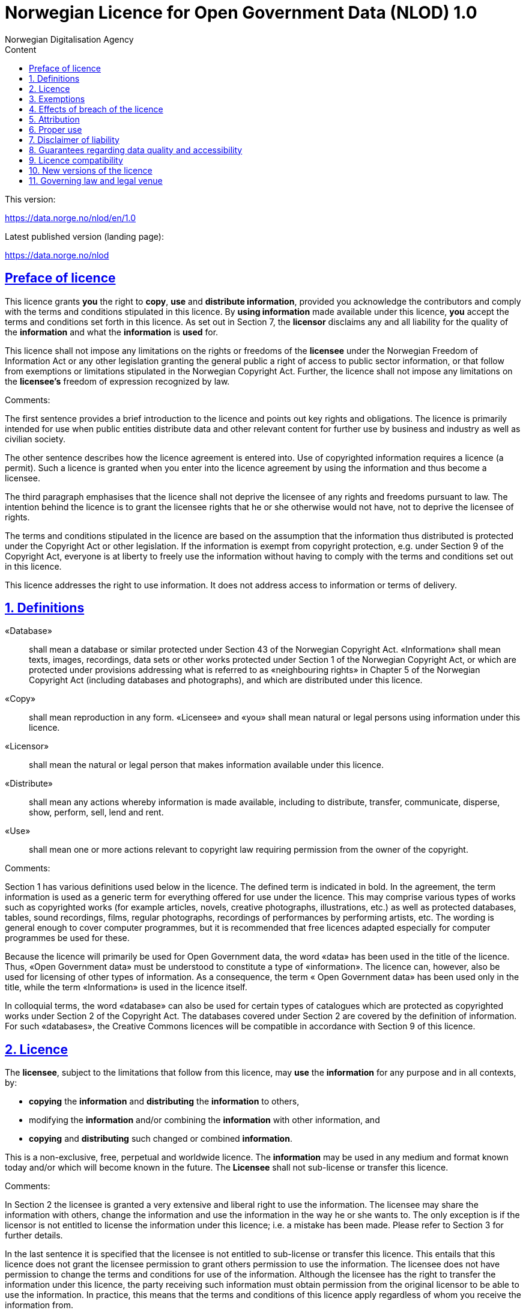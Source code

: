 
= Norwegian Licence for Open Government Data (NLOD) 1.0
Norwegian Digitalisation Agency
:doctype: book
:docinfo:
:icons: font
:toc: left
:toc-title: Content
:toclevels: 3
:sectlinks:


.This version:
https://data.norge.no/nlod/en/1.0

.Latest published version (landing page):
https://data.norge.no/nlod

== Preface of licence
This licence grants **you** the right to **copy**, **use** and **distribute information**, provided you acknowledge the contributors and comply with the terms and conditions stipulated in this licence. By **using information** made available under this licence, **you** accept the terms and conditions set forth in this licence. As set out in Section 7, the **licensor** disclaims any and all liability for the quality of the **information** and what the **information** is **used** for. 

This licence shall not impose any limitations on the rights or freedoms of the **licensee** under the Norwegian Freedom of Information Act or any other legislation granting the general public a right of access to public sector information, or that follow from exemptions or limitations stipulated in the Norwegian Copyright Act. Further, the licence shall not impose any limitations on the **licensee's** freedom of expression recognized by law.

****

.Comments:
The first sentence provides a brief introduction to the licence and points out key rights and obligations. The licence is primarily intended for use when public entities distribute data and other relevant content for further use by business and industry as well as civilian society.

The other sentence describes how the licence agreement is entered into. Use of copyrighted information requires a licence (a permit). Such a licence is granted when you enter into the licence agreement by using the information and thus become a licensee.

The third paragraph emphasises that the licence shall not deprive the licensee of any rights and freedoms pursuant to law. The intention behind the licence is to grant the licensee rights that he or she otherwise would not have, not to deprive the licensee of rights.

The terms and conditions stipulated in the licence are based on the assumption that the information thus distributed is protected under the Copyright Act or other legislation. If the information is exempt from copyright protection, e.g. under Section 9 of the Copyright Act, everyone is at liberty to freely use the information without having to comply with the terms and conditions set out in this licence.

This licence addresses the right to use information. It does not address access to information or terms of delivery.

****

== 1. Definitions
«Database»:: shall mean a database or similar protected under Section 43 of the Norwegian Copyright Act.
«Information» shall mean texts, images, recordings, data sets or other works protected under Section 1 of the Norwegian Copyright Act, or which are protected under provisions addressing what is referred to as «neighbouring rights» in Chapter 5 of the Norwegian Copyright Act (including databases and photographs), and which are distributed under this licence.
«Copy»:: shall mean reproduction in any form.
«Licensee» and «you» shall mean natural or legal persons using information under this licence.
«Licensor»:: shall mean the natural or legal person that makes information available under this licence.
«Distribute»:: shall mean any actions whereby information is made available, including to distribute, transfer, communicate, disperse, show, perform, sell, lend and rent.
«Use»:: shall mean one or more actions relevant to copyright law requiring permission from the owner of the copyright.

****

.Comments:
Section 1 has various definitions used below in the licence. The defined term is indicated in bold. In the agreement, the term information is used as a generic term for everything offered for use under the licence. This may comprise various types of works such as copyrighted works (for example articles, novels, creative photographs, illustrations, etc.) as well as protected databases, tables, sound recordings, films, regular photographs, recordings of performances by performing artists, etc. The wording is general enough to cover computer programmes, but it is recommended that free licences adapted especially for computer programmes be used for these.

Because the licence will primarily be used for Open Government data, the word «data» has been used in the title of the licence. Thus, «Open Government data» must be understood to constitute a type of «information». The licence can, however, also be used for licensing of other types of information. As a consequence, the term « Open Government data» has been used only in the title, while the term «Information» is used in the licence itself.

In colloquial terms, the word «database» can also be used for certain types of catalogues which are protected as copyrighted works under Section 2 of the Copyright Act. The databases covered under Section 2 are covered by the definition of information. For such «databases», the Creative Commons licences will be compatible in accordance with Section 9 of this licence.

****

== 2. Licence
The **licensee**, subject to the limitations that follow from this licence, may **use** the **information** for any purpose and in all contexts, by:

* **copying** the **information** and **distributing** the **information** to others,
* modifying the **information** and/or combining the **information** with other information, and
* **copying** and **distributing** such changed or combined **information**.

This is a non-exclusive, free, perpetual and worldwide licence. The **information** may be used in any medium and format known today and/or which will become known in the future. The **Licensee** shall not sub-license or transfer this licence.

****

.Comments:
In Section 2 the licensee is granted a very extensive and liberal right to use the information. The licensee may share the information with others, change the information and use the information in the way he or she wants to. The only exception is if the licensor is not entitled to license the information under this licence; i.e. a mistake has been made. Please refer to Section 3 for further details.

In the last sentence it is specified that the licensee is not entitled to sub-license or transfer this licence. This entails that this licence does not grant the licensee permission to grant others permission to use the information. The licensee does not have permission to change the terms and conditions for use of the information. Although the licensee has the right to transfer the information under this licence, the party receiving such information must obtain permission from the original licensor to be able to use the information. In practice, this means that the terms and conditions of this licence apply regardless of whom you receive the information from.

****

== 3. Exemptions
The licence does not apply to and therefore does not grant a right to **use**:

* **information** which contains personal data covered by the Norwegian Personal Data Act unless there is a legitimate basis for the disclosure and further processing of the personal data
* **information** distributed in violation of a statutory obligation to observe confidentiality
* **information** excluded from public disclosure pursuant to law, including information deemed sensitive under the Norwegian National Security Act
* **information** subject to third party rights which the licensor is not authorised to license to the **licensee**
* **information** protected by intellectual property rights other than copyright and neighbouring rights in accordance with Chapter 5 of the Norwegian Copyright Act, such as trademarks, patents and design rights, but this does not entail an impediment to use **information** where the **licensor's** logo has been permanently integrated into the **information** or to attribute the origin of the **information** in accordance with the article below relating to attribution.

If the **licensor** has made available **information** not covered by the licence according to the above list, the **licensee** must cease all **use** of the **information** under the licence, and erase the **information** as soon as he or she becomes aware of or should have understood that the **information** is not covered by the licence.

****

.Comments:
This licence is to be used for information which can be re-used. It shall not and cannot be used for information exempt from public disclosure in any way. If such information has been distributed under this licence, it will be because a mistake has been made. The licence does not apply for information of this type. Thus, it is not permissible to use this type of information by virtue of the licence.

The licensee must be able to assume that the licensor has made a pre-assessment of whether the information can be distributed or not. However, it must be possible to hold the licensee responsible for distributing the information if the licensee should have understood that the information was distributed by mistake.

Publication of «information subject to third party rights which the licensor is not authorised to license to the licensee» entails that the licensor is not the owner of the copyright to the information and that he has not been granted a sufficient licence from the owner of the copyright.

****

== 4. Effects of breach of the licence
The licence is subject to the **licensee's** compliance with the terms and conditions of this licence. In the event that the **licensee** commits a breach of this licence, this will entail that the **licensee's** right to **use** the **information** will be revoked immediately without further notice. In case of such a breach, the **licensee** must immediately and without further notice take measures to cause the infringement to end. Because the right to **use** the **information** has been terminated, the **licensee** must cease all **use** of the **information** by virtue of the licence.

****

.Comments:
If the licensee does not fulfil the obligations under the licence agreement, the permit to use the information is revoked. The licensee must then cease to share and use the information. However, parties having received information from a party in breach of the licence may continue to use the information as long as their use is in conformity with the licence agreement.

****

== 5. Attribution
The **licensee** shall attribute the **licensor** as specified by the **licensor** and include a reference to this licence. To the extent practically possible, the **licensee** shall provide a link to both this licence and the source of the **information**.

If the **licensor** has not specified how attributions shall be made, the **licensee** shall normally state the following: «Contains data under the Norwegian licence for Open Government data (**NLOD**) distributed by [name of **licensor**]».

If the **licensor** has specified that the **information** shall only be available under a specific version of this licence, cf. Section 10, the **licensee** shall also state this.

If the **information** has been changed, the **licensee** must clearly indicate that changes have been made by the licensee.

****

.Comments:
This provision stipulates that the licensee must state the source of the information, and that this must be stated as specified in the licence if the licensor has not specified otherwise.

The provision that it must be «practically possible» to provide a link to this licence and to the source of the information entails, for example, that the licensee need not provide a link when the information is not distributed in an electronic format.

Thus, the licence requires an attribution statement, and describes how this is to be implemented, but it does not specify where this attribution statement must be positioned. This entails that the attribution statement need not be placed on the same page as the information, as it is sufficient that the reference to the source be placed on an «About» page, etc. It is also not a requirement that each individual data element be listed. Such a requirement would have rendered it difficult to comply with the attribution requirement in cases where data from several different sources are presented on a map, for example. The sources may instead be stated below the map, on an «About» page, etc. However, the reference to the source must not be hidden or difficult to find.

If the licensee has changed the information, this must be indicated, for example in this manner: «Contains data under the Norwegian licence for Open Government Data (NLOD) distributed by [name of licensor]. Nils Klim has changed the information by cross-cutting it with user-generated content.»

****

== 6. Proper use
The **licensee** shall not **use** the **information** in a manner that appears misleading nor present the **information** in a distorted or incorrect manner.

Neither the **licensor's** nor other contributors' names or trademarks must be used to support, recommend or market the **licensee** or any products or services using the **information**.

****

.Comments:
This provision addresses the fact that the licensee must use the information in a prudent manner. The information cannot be changed, for example, and then be presented as if it has not been changed. The requirement that the information not be presented in an incorrect manner, entails that the licensee must familiarize himself with how to correctly interpret and understand the information. If the data is misunderstood and/or used incorrectly, any incorrect elements must be remedied as soon as one becomes aware of or should have understood that the information has been presented in an incorrect manner.

This provision must also be viewed in the context of existing regulations relating to misleading marketing, deception, etc.

****

== 7. Disclaimer of liability
The **information** is licensed «as is». The **information** may contain errors and omissions. The **licensor** provides no warranties, including relating to the content and relevance of the **information**.

The **licensor** disclaims any liability for errors and defects associated with the **information** to the maximum extent permitted by law.

The **licensor** shall not be liable for direct or indirect losses as a result of use of the **information** or in connection with **copying** or further **distribution** of the **information**.

****

.Comments:
This provision addresses the fact that the licensor assumes no economic liability for the information. This entails, inter alia, that the licensor does not assume liability for the correctness or completeness of the information.

The licensor also does not assume liability for how the information is used or for the consequences of any use.

As the licence agreement does not address access to the information, the licensor also does not assume liability for the information being accessible. This provision has a wide scope and also applies to situations not listed here.

****

== 8. Guarantees regarding data quality and accessibility
This licence does not prevent the **licensor** from issuing supplementary statements regarding expected or intended data quality and accessibility. Such statements shall be regarded as indicative in nature and not binding on the part of the **licensor**. The disclaimers in Section 7 also apply in full for such indicative statements. Based on separate agreement, the **licensor** may provide guarantees and distribute the **information** on terms and conditions different from those set forth in this licence.

****

.Comments:
It follows from Section 8 that the licensor may provide supplementary statements regarding expected or intended data quality and accessibility. Such statements are indicative in nature and not binding for the licensor. They may be statements such as the following: «The information is normally updated at least once a month. We intend for the information to be accessible until 27 May 2664. We normally have an uptime of 99% measured in minutes per calendar month.»

If the licensee would like the licensor to warrant e.g. data quality and accessibility, such warranties must be made in a separate agreement between the licensor and the licensee.

****

== 9. Licence compatibility
If the **licensee** is to distribute an adapted or combined work based on **information** covered by this licence and some other work licensed under a **licence compatible by contract**, such distribution may be based on an appropriate **licence compatible by contract**, cf. the list below.

A **licence compatible by contract** shall mean the following licences:

* for all **information**: Open Government Licence (version 1.0),
* for those parts of the **information** which do not constitute **databases**: Creative Commons Attribution Licence (generic version 1.0, 2.0, 2.5 and unported version 3.0) and Creative Commons Navngivelse 3.0 Norge,
* for those parts of the **information** which constitute **databases**: Open Data Commons Attribution License (version 1.0).

This provision does not prevent other licences from being compatible with this licence based on their content.

****

.Comments:
The purpose of this Section is to specify that information licensed under NLOD may be used together with information licensed under one of the licences listed. If a data set has been distributed under NLOD and another data set has been distributed under OGL, these may be combined and re-published under OGL.

Another example is if you use images covered by NLOD together with your own images and images under the Creative Commons Attribution Licence (CC-BY) in a collage. The entire collage may then be licensed under the CC-BY licence. In such a case, you must make sure to state the name of the licensor for the images originally licensed under NLOD, your own name, and the name of the licensor for the images under CC-BY as well as comply with the other licence terms and conditions.

This provision makes a distinction between rights linked to databases and other rights. If you distribute a database under a Creative Commons licence, you may waive protection of the database, as it follows from Creative Commons (CC-BY 3.0 NO): «If the licensor has database rights or similar in pursuance of Section 43 of the (Norwegian) Copyright Act and EU’s Database Directive, the licensor waives these rights.» The licence is therefore not «compatible» with Creative Commons for databases per se. However, the licence agreement does not prevent the licensee from using individual elements / some content from the database. The provision on licence compatibility with Creative Commons may be applied for such elements.

****

== 10. New versions of the licence
The **licensee** may choose to use the **information** covered by this licence under any new versions of the Norwegian licence for Open Government data (NLOD) issued by the responsible ministry (currently the Ministry of Government Administration, Reform and Church Affairs) when these versions are final and official, unless the **licensor** when making the **information** available under this licence specifically has stated that solely version 1.0 of this licence may be used.

****

.Comments:
The Ministry of Government Administration, Reform and Church Affairs (or any ministry which subsequently assumes this responsibility) may issue new versions of the licence, for example based on new experience, a desire to cover new needs or to ensure compatibility with new or other relevant licences.

The licensee is entitled, but not obligated, to use the information under any new licences issued, unless the licensor has made the reservation that the information will solely be available under version 1.0 of the licence.

If the licensor has stated that only a specific version of the licence is to be used, this must also be stated by the licensee. This can be done by stating, for example: «Contains data under the Norwegian licence for Open Government Data (NLOD) distributed by [name of licensor], licensed solely under version 1.0 of the licence.»

To ensure the information does not become «stranded» under old terms and conditions and thus become «abandoned data», such reservations should only be used when absolutely necessary.

****

== 11. Governing law and legal venue
This licence, including its formation, and any disputes and claims arising in connection with or relating to this licence, shall be regulated by Norwegian law. The legal venue shall be the **licensor's** ordinary legal venue. The **licensor** may, with regard to intellectual proprietary rights, choose to pursue a claim at other competent legal venues and/or based on the laws of the country where the intellectual property rights are sought enforced.

****

.Comments:
As a point of departure, the licence agreement is subject to Norwegian law and legal proceedings must take place at the licensor's ordinary legal venue. For the Norwegian Government, this is Oslo District Court.

The information licensed may be used worldwide and by licensees from all parts of the world. In order to strengthen the enforcement, the licence also allows the licensor to pursue breaches of the licence at courts in other countries and also based on their copyright laws, etc.

****
